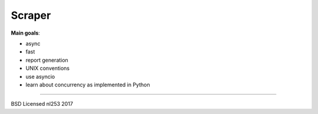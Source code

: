 #######
Scraper
#######

**Main goals**:

+ async
+ fast
+ report generation
+ UNIX conventions
+ use asyncio
+ learn about concurrency as implemented in Python

----------------------------------------------

BSD Licensed
nl253 2017
